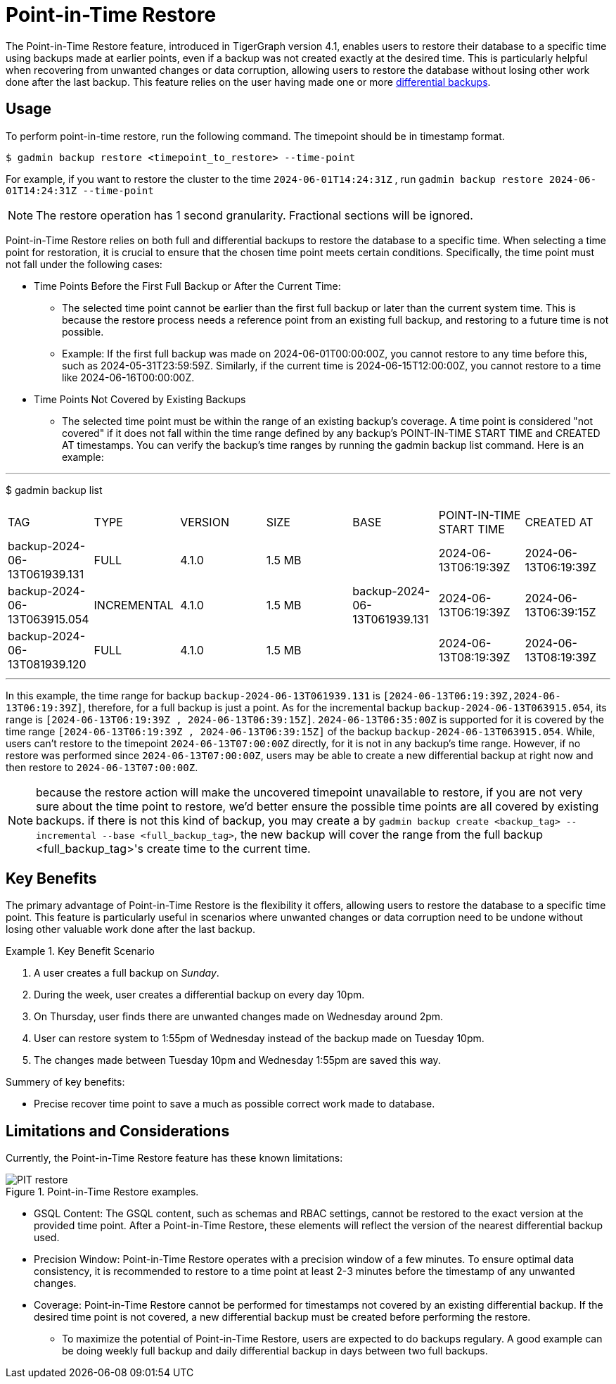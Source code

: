 = Point-in-Time Restore

The Point-in-Time Restore feature, introduced in TigerGraph version 4.1, enables users to restore their database to a specific time using backups made at earlier points, even if a backup was not created exactly at the desired time. This is particularly helpful when recovering from unwanted changes or data corruption, allowing users to restore the database without losing other work done after the last backup.
This feature relies on the user having made one or more xref:tigergraph-server:backup-and-restore:differential-backups.adoc[differential backups].

== Usage

To perform point-in-time restore, run the following command.
The timepoint should be in timestamp format.

[console, gsql]
----
$ gadmin backup restore <timepoint_to_restore> --time-point
----

For example, if you want to restore the cluster to the time `2024-06-01T14:24:31Z` , run `gadmin backup restore 2024-06-01T14:24:31Z --time-point`

NOTE: The restore operation has 1 second granularity.  Fractional sections will be ignored.

Point-in-Time Restore relies on both full and differential backups to restore the database to a specific time. When selecting a time point for restoration, it is crucial to ensure that the chosen time point meets certain conditions. Specifically, the time point must not fall under the following cases:


* Time Points Before the First Full Backup or After the Current Time:
- The selected time point cannot be earlier than the first full backup or later than the current system time. This is because the restore process needs a reference point from an existing full backup, and restoring to a future time is not possible.
- Example: If the first full backup was made on 2024-06-01T00:00:00Z, you cannot restore to any time before this, such as 2024-05-31T23:59:59Z. Similarly, if the current time is 2024-06-15T12:00:00Z, you cannot restore to a time like 2024-06-16T00:00:00Z.
* Time Points Not Covered by Existing Backups
- The selected time point must be within the range of an existing backup’s coverage. A time point is considered "not covered" if it does not fall within the time range defined by any backup's POINT-IN-TIME START TIME and CREATED AT timestamps. You can verify the backup’s time ranges by running the gadmin backup list command. Here is an example:

[console, gsql]
---
$ gadmin backup list
|================================================================================================================================================
|             TAG              |    TYPE     | VERSION |  SIZE  |             BASE             | POINT-IN-TIME START TIME |      CREATED AT      
| backup-2024-06-13T061939.131 | FULL        | 4.1.0   | 1.5 MB |                              | 2024-06-13T06:19:39Z     | 2024-06-13T06:19:39Z 
| backup-2024-06-13T063915.054 | INCREMENTAL | 4.1.0   | 1.5 MB | backup-2024-06-13T061939.131 | 2024-06-13T06:19:39Z     | 2024-06-13T06:39:15Z 
| backup-2024-06-13T081939.120 | FULL        | 4.1.0   | 1.5 MB |                              | 2024-06-13T08:19:39Z     | 2024-06-13T08:19:39Z 
|================================================================================================================================================
---

In this example, the time range for backup `backup-2024-06-13T061939.131` is `[2024-06-13T06:19:39Z,2024-06-13T06:19:39Z]`, therefore, for a full backup is just a point. As for the incremental backup `backup-2024-06-13T063915.054`, its range is `[2024-06-13T06:19:39Z , 2024-06-13T06:39:15Z]`. `2024-06-13T06:35:00Z` is supported for it is covered by the time range `[2024-06-13T06:19:39Z , 2024-06-13T06:39:15Z]` of the backup `backup-2024-06-13T063915.054`. While, users can’t restore to the timepoint `2024-06-13T07:00:00Z` directly, for it is not in any backup's time range. However, if no restore was performed since `2024-06-13T07:00:00Z`, users may be able to create a new differential backup at right now and then restore to `2024-06-13T07:00:00Z`. 


[NOTE]
====
because the restore action will make the uncovered timepoint unavailable to restore, if you are not very sure about the time point to restore,  we’d better ensure the possible time points are all covered by existing backups. if there is not this kind of backup, you may create a by `gadmin backup create <backup_tag> --incremental --base <full_backup_tag>`, the new backup will cover the range from the full backup <full_backup_tag>'s create time to the current time.
====

== Key Benefits

The primary advantage of Point-in-Time Restore is the flexibility it offers, allowing users to restore the database to a specific time point. This feature is particularly useful in scenarios where unwanted changes or data corruption need to be undone without losing other valuable work done after the last backup.

.Key Benefit Scenario
====
. A user creates a full backup on __Sunday__.

. During the week, user creates a differential backup on every day 10pm.

. On Thursday, user finds there are unwanted changes made on Wednesday around 2pm.

. User can restore system to 1:55pm of Wednesday instead of the backup made on Tuesday 10pm.

. The changes made between Tuesday 10pm and Wednesday 1:55pm are saved this way.
====

Summery of key benefits:

* Precise recover time point to save a much as possible correct work made to database.


== Limitations and Considerations

Currently, the Point-in-Time Restore feature has these known limitations:

.Point-in-Time Restore examples.
image::PIT_restore.png[]

* GSQL Content: The GSQL content, such as schemas and RBAC settings, cannot be restored to the exact version at the provided time point. After a Point-in-Time Restore, these elements will reflect the version of the nearest differential backup used.
* Precision Window: Point-in-Time Restore operates with a precision window of a few minutes. To ensure optimal data consistency, it is recommended to restore to a time point at least 2-3 minutes before the timestamp of any unwanted changes.
* Coverage: Point-in-Time Restore cannot be performed for timestamps not covered by an existing differential backup. If the desired time point is not covered, a new differential backup must be created before performing the restore.
** To maximize the potential of Point-in-Time Restore, users are expected to do backups regulary. A good example can be doing weekly full backup and daily differential backup in days between two full backups.


